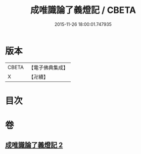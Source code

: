 #+TITLE: 成唯識論了義燈記 / CBETA
#+DATE: 2015-11-26 18:00:01.747935
* 版本
 |     CBETA|【電子佛典集成】|
 |         X|【卍續】    |

* 目次
* 卷
** [[file:KR6n0036_002.txt][成唯識論了義燈記 2]]
